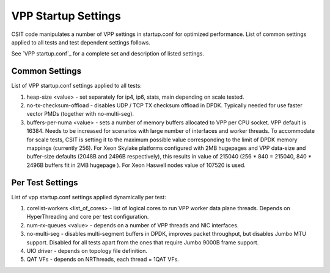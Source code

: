 VPP Startup Settings
--------------------

CSIT code manipulates a number of VPP settings in startup.conf for
optimized performance. List of common settings applied to all tests and
test dependent settings follows.

See `VPP startup.conf`_ for a complete set and description of listed
settings.

Common Settings
~~~~~~~~~~~~~~~

List of VPP startup.conf settings applied to all tests:

#. heap-size <value> - set separately for ip4, ip6, stats, main
   depending on scale tested.
#. no-tx-checksum-offload - disables UDP / TCP TX checksum offload in
   DPDK. Typically needed for use faster vector PMDs (together with
   no-multi-seg).
#. buffers-per-numa <value> - sets a number of memory buffers allocated
   to VPP per CPU socket. VPP default is 16384. Needs to be increased for
   scenarios with large number of interfaces and worker threads. To
   accommodate for scale tests, CSIT is setting it to the maximum possible
   value corresponding to the limit of DPDK memory mappings (currently
   256). For Xeon Skylake platforms configured with 2MB hugepages and VPP
   data-size and buffer-size defaults (2048B and 2496B respectively), this
   results in value of 215040 (256 * 840 = 215040, 840 * 2496B buffers fit
   in 2MB hugepage ). For Xeon Haswell nodes value of 107520 is used.

Per Test Settings
~~~~~~~~~~~~~~~~~

List of vpp startup.conf settings applied dynamically per test:

#. corelist-workers <list_of_cores> - list of logical cores to run VPP
   worker data plane threads. Depends on HyperThreading and core per
   test configuration.
#. num-rx-queues <value> - depends on a number of VPP threads and NIC
   interfaces.
#. no-multi-seg - disables multi-segment buffers in DPDK, improves
   packet throughput, but disables Jumbo MTU support. Disabled for all
   tests apart from the ones that require Jumbo 9000B frame support.
#. UIO driver - depends on topology file definition.
#. QAT VFs - depends on NRThreads, each thread = 1QAT VFs.

